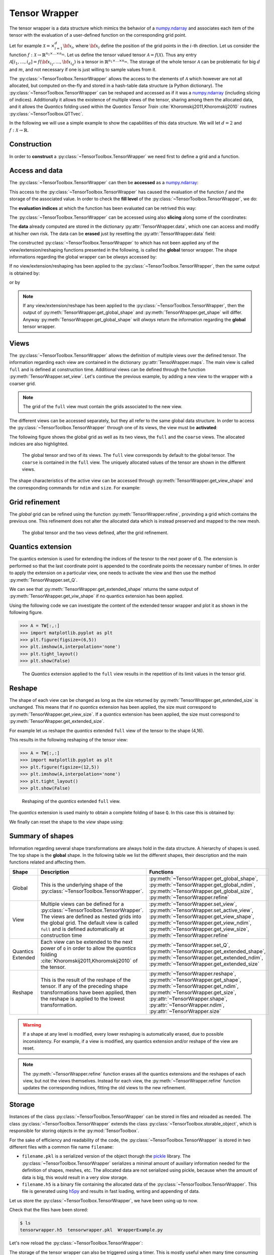 Tensor Wrapper
--------------

The tensor wrapper is a data structure which mimics the behavior of a `numpy.ndarray <http://docs.scipy.org/doc/numpy/index.html>`_ and associates each item of the tensor with the evaluation of a user-defined function on the corresponding grid point.

Let for example :math:`\mathcal{X} = \times_{i=1}^d {\bf x}_i`, where :math:`{\bf x}_i` define the position of the grid points in the :math:`i`-th direction. Let us consider the function :math:`f:\mathcal{X}\rightarrow \mathbb{R}^{n_1\times \ldots \times n_m}`. Let us define the tensor valued tensor :math:`\mathcal{A}=f(\mathcal{X})`. Thus any entry :math:`\mathcal{A}[i_1,\ldots,i_d] = f({\bf x}_{i_1},\ldots,{\bf x}_{i_d})` is a tensor in :math:`\mathbb{R}^{n_1\times \ldots \times n_m}`. The storage of the whole tensor :math:`\mathcal{A}` can be problematic for big :math:`d` and :math:`m`, and not necessary if one is just willing to sample values from it. 

The :py:class:`~TensorToolbox.TensorWrapper` allows the access to the elements of :math:`\mathcal{A}` which however are not all allocated, but computed on-the-fly and stored in a hash-table data structure (a Python dictionary). The :py:class:`~TensorToolbox.TensorWrapper` can be reshaped and accessed as if it was a `numpy.ndarray <http://docs.scipy.org/doc/numpy/index.html>`_ (including slicing of indices). Additionally it allows the existence of multiple views of the tensor, sharing among them the allocated data, and it allows the *Quantics* folding used within the *Quantics Tensor Train* :cite:`Khoromskij2011,Khoromskij2010` routines :py:class:`~TensorToolbox.QTTvec`.

In the following we will use a simple example to show the capabilities of this data structure. We will let :math:`d=2` and :math:`f:\mathcal{X}\rightarrow \mathbb{R}`.

Construction
^^^^^^^^^^^^

In order to **construct** a :py:class:`~TensorToolbox.TensorWrapper` we need first to define a grid and a function.

.. doctest:: tw

   >>> import numpy as np
   >>> import itertools
   >>> import TensorToolbox as TT
   >>> d = 2
   >>> x_fine = np.linspace(-1,1,7)
   >>> params = {'k': 1.}
   >>> def f(X,params):
   >>>     return np.max(X) * params['k']
   >>> TW = TT.TensorWrapper( f, [ x_fine ]*d, params, dtype=float )

Access and data
^^^^^^^^^^^^^^^

The :py:class:`~TensorToolbox.TensorWrapper` can then be **accessed** as a `numpy.ndarray <http://docs.scipy.org/doc/numpy/index.html>`_:

.. doctest:: tw

   >>> TW[1,2]
   -0.33333333333333337

This access to the :py:class:`~TensorToolbox.TensorWrapper` has caused the evaluation of the function :math:`f` and the storage of the associated value. In order to check the **fill level** of the :py:class:`~TensorToolbox.TensorWrapper`, we do:

.. doctest:: tw

   >>> TW.get_fill_level()
   1

The **evaluation indices** at which the function has been evaluated can be retrived this way:

.. doctest:: tw

   >>> TW.get_fill_idxs()
   [(1, 2)]

The :py:class:`~TensorToolbox.TensorWrapper` can be accessed using also **slicing** along some of the coordinates:

.. doctest:: tw

   >>> TW[:,1:6:2]
   array([[-0.66666666666666674, 0.0, 0.66666666666666652],
       [-0.66666666666666674, 0.0, 0.66666666666666652],
       [-0.33333333333333337, 0.0, 0.66666666666666652],
       [0.0, 0.0, 0.66666666666666652],
       [0.33333333333333326, 0.33333333333333326, 0.66666666666666652],
       [0.66666666666666652, 0.66666666666666652, 0.66666666666666652],
       [1.0, 1.0, 1.0]], dtype=object)

The **data** already computed are stored in the dictionary :py:attr:`TensorWrapper.data`, which one can access and modify at his/her own risk. The data can be **erased** just by resetting the :py:attr:`TensorWrapper.data` field:

.. doctest:: tw

   >>> TW.data = {}

The constructed :py:class:`~TensorToolbox.TensorWrapper` to which has not been applied any of the view/extension/reshaping functions presented in the following, is called the **global** tensor wrapper. The shape informations regarding the global wrapper can be *always* accessed by:

.. doctest:: tw

   >>> TW.get_global_shape()
   (7, 7)
   >>> TW.get_global_ndim()
   2
   >>> TW.get_global_size()
   49

If no view/extension/reshaping has been applied to the :py:class:`~TensorToolbox.TensorWrapper`, then the same output is obtained by:

.. doctest:: tw

   >>> TW.get_shape()
   (7, 7)
   >>> TW.get_ndim()
   2
   >>> TW.get_size()
   49

or by 

.. doctest:: tw

   >>> TW.shape
   (7, 7)
   >>> TW.ndim
   2
   >>> TW.size
   49

.. note:: If any view/extension/reshape has been applied to the :py:class:`~TensorToolbox.TensorWrapper`, then the output of :py:meth:`TensorWrapper.get_global_shape` and :py:meth:`TensorWrapper.get_shape` will differ. Anyway :py:meth:`TensorWrapper.get_global_shape` will *always* return the information regarding the **global** tensor wrapper.

Views
^^^^^

The :py:class:`~TensorToolbox.TensorWrapper` allows the definition of multiple views over the defined tensor. The information regarding each view are contained in the dictionary :py:attr:`TensoWrapper.maps`. The main view is called ``full`` and is defined at construction time. Additional views can be defined through the function :py:meth:`TensorWrapper.set_view`. Let's continue the previous example, by adding a new view to the wrapper with a coarser grid.

.. doctest:: tw

   >>> x_coarse = np.linspace(-1,1,4)
   >>> TW.set_view( 'coarse', [x_coarse]*d )

.. note:: The grid of the ``full`` view must contain the grids associated to the new view.

The different views can be accessed separately, but they all refer to the same global data structure. In order to access the :py:class:`~TensorToolbox.TensorWrapper` through one of its views, the view must be **activated**:

.. doctest:: tw

   >>> TW.set_active_view('coarse')
   >>> TW[2,:]
   >>> TW.set_active_view('full')
   >>> TW[1,:]
   >>> TW[:,2]

The following figure shows the global grid as well as its two views, the ``full`` and the ``coarse`` views. The allocated indicies are also highlighted.

.. figure:: _static/Figures/TensorWrapperViews.*

   The global tensor and two of its views. The ``full`` view corresponds by default to the global tensor. The ``coarse`` is contained in the ``full`` view. The uniquely allocated values of the tensor are shown in the different views.

The shape characteristics of the active view can be accessed through :py:meth:`TensorWrapper.get_view_shape` and the corresponding commands for ``ndim`` and ``size``. For example:

.. doctest:: tw

   >>> TW.set_active_view('full')
   >>> TW.get_view_shape()
   (7, 7)
   >>> TW.get_shape()
   (7, 7)
   >>> TW.set_active_view('coarse')
   >>> TW.get_global_shape()
   (7, 7)
   >>> TW.get_view_shape()
   (4, 4)
   >>> TW.get_shape()
   (4, 4)
   >>> TW.shape
   (4, 4)

Grid refinement
^^^^^^^^^^^^^^^

The *global* grid can be refined using the function :py:meth:`TensorWrapper.refine`, provinding a grid which contains the previous one. This refinement does not alter the allocated data which is instead preserved and mapped to the new mesh. 

.. doctest:: tw
   
   >>> x_ffine = np.linspace(-1,1,13)
   >>> TW.refine([x_ffine]*d)

.. figure:: _static/Figures/TensorWrapperRefine.*

   The global tensor and the two views defined, after the grid refinement.

Quantics extension
^^^^^^^^^^^^^^^^^^

The quantics extension is used for extending the indices of the tesnor to the next power of ``Q``. The extension is performed so that the last coordinate point is appended to the coordinate points the necessary number of times. In order to apply the extension on a particular view, one needs to activate the view and then use the method :py:meth:`TensorWrapper.set_Q`.

.. doctest:: tw

   >>> TW.set_active_view('full')
   >>> TW.get_view_shape()
   (13, 13)
   >>> TW.get_extended_shape()
   (13, 13)
   >>> TW.set_Q(2)
   >>> TW.get_extended_shape()
   (16, 16)
   >>> TW.get_shape()
   (16, 16)
   >>> TW.shape
   (16, 16)

We can see that :py:meth:`TensorWrapper.get_extended_shape` returns the same output of :py:meth:`TensorWrapper.get_viw_shape` if no quantics extension has been applied.

Using the following code we can investigate the content of the extended tensor wrapper and plot it as shown in the following figure.

>>> A = TW[:,:]
>>> import matplotlib.pyplot as plt
>>> plt.figure(figsize=(6,5))
>>> plt.imshow(A,interpolation='none')
>>> plt.tight_layout()
>>> plt.show(False)

.. figure:: _static/Figures/TensorWrapperQExtension.*

   The *Quantics* extension applied to the ``full`` view results in the repetition of its limit values in the tensor grid.

Reshape
^^^^^^^

The shape of each view can be changed as long as the size returned by :py:meth:`TensorWrapper.get_extended_size` is unchanged. This means that if *no quantics* extension has been applied, the size must correspond to :py:meth:`TensorWrapper.get_view_size`. If a *quantics* extension has been applied, the size must correspond to :py:meth:`TensorWrapper.get_extended_size`.

For example let us reshape the *quantics* extended ``full`` view of the tensor to the shape (4,16).

.. doctest:: tw
   
   >>> TW.set_active_view('full')
   >>> TW.reshape((8,32))
   >>> TW.get_extended_shape()
   (16, 16)
   >>> TW.get_shape()
   (8, 32)
   >>> TW.shape
   (8, 32)

This results in the following reshaping of the tensor view:

>>> A = TW[:,:]
>>> import matplotlib.pyplot as plt
>>> plt.figure(figsize=(12,5))
>>> plt.imshow(A,interpolation='none')
>>> plt.tight_layout()
>>> plt.show(False)

.. figure:: _static/Figures/TensorWrapperReshape.*

   Reshaping of the *quantics* extended ``full`` view.

The *quantics* extension is used mainly to obtain a complete folding of base ``Q``. In this case this is obtained by:

.. doctest:: tw

   >>> import math
   >>> TW.reshape( [2] * int(round(math.log(TW.size,2))) )
   >>> TW.get_extended_shape()
   (16, 16)
   >>> TW.get_shape()
   (2, 2, 2, 2, 2, 2, 2, 2)
   >>> TW.shape
   (2, 2, 2, 2, 2, 2, 2, 2)

We finally can reset the shape to the *view* shape using:

.. doctest:: tw
   
   >>> TW.reset_shape()

Summary of shapes
^^^^^^^^^^^^^^^^^

Information regarding several shape transformations are always hold in the data structure. A hierarchy of shapes is used. The top shape is the **global** shape. In the following table we list the different shapes, their description and the main functions related and affecting them.

+-------------------------+---------------------------------------------------------------------------------------------------------------------------------------------------------------------------------------------------------------------------------------+-----------------------------------------------------------------------------------------------------------------------------------------------------------------------------------------------------------------------------------------------------------+
| **Shape**               | **Description**                                                                                                                                                                                                                       | **Functions**                                                                                                                                                                                                                                             |
+-------------------------+---------------------------------------------------------------------------------------------------------------------------------------------------------------------------------------------------------------------------------------+-----------------------------------------------------------------------------------------------------------------------------------------------------------------------------------------------------------------------------------------------------------+
| Global                  | This is the underlying shape of the :py:class:`~TensorToolbox.TensorWrapper`.                                                                                                                                                         | :py:meth:`~TensorWrapper.get_global_shape`, :py:meth:`~TensorWrapper.get_global_ndim`, :py:meth:`~TensorWrapper.get_global_size`, :py:meth:`~TensorWrapper.refine`                                                                                        |
+-------------------------+---------------------------------------------------------------------------------------------------------------------------------------------------------------------------------------------------------------------------------------+-----------------------------------------------------------------------------------------------------------------------------------------------------------------------------------------------------------------------------------------------------------+
| View                    | Multiple views can be defined for a :py:class:`~TensorToolbox.TensorWrapper`. The views are defined as nested grids into the global grid. The default view is called ``full`` and is defined automatically at construction time       | :py:meth:`~TensorWrapper.set_view`, :py:meth:`~TensorWrapper.set_active_view`, :py:meth:`~TensorWrapper.get_view_shape`, :py:meth:`~TensorWrapper.get_view_ndim`, :py:meth:`~TensorWrapper.get_view_size`, :py:meth:`~TensorWrapper.refine`               |
+-------------------------+---------------------------------------------------------------------------------------------------------------------------------------------------------------------------------------------------------------------------------------+-----------------------------------------------------------------------------------------------------------------------------------------------------------------------------------------------------------------------------------------------------------+
| Quantics Extended       | Each view can be extended to the next power of ``Q`` in order to allow the *quantics* folding :cite:`Khoromskij2011,Khoromskij2010` of the tensor.                                                                                    | :py:meth:`~TensorWrapper.set_Q`, :py:meth:`~TensorWrapper.get_extended_shape`, :py:meth:`~TensorWrapper.get_extended_ndim`, :py:meth:`~TensorWrapper.get_extended_size`                                                                                   |
+-------------------------+---------------------------------------------------------------------------------------------------------------------------------------------------------------------------------------------------------------------------------------+-----------------------------------------------------------------------------------------------------------------------------------------------------------------------------------------------------------------------------------------------------------+
| Reshape                 | This is the result of the reshape of the tensor. If any of the preceding shape transformations have been applied, then the reshape is applied to the lowest transformation.                                                           | :py:meth:`~TensorWrapper.reshape`, :py:meth:`~TensorWrapper.get_shape`, :py:meth:`~TensorWrapper.get_ndim`, :py:meth:`~TensorWrapper.get_size`, :py:attr:`~TensorWrapper.shape`, :py:attr:`~TensorWrapper.ndim`, :py:attr:`~TensorWrapper.size`           |
+-------------------------+---------------------------------------------------------------------------------------------------------------------------------------------------------------------------------------------------------------------------------------+-----------------------------------------------------------------------------------------------------------------------------------------------------------------------------------------------------------------------------------------------------------+

.. warning:: If a shape at any level is modified, every lower reshaping is automatically erased, due to possible inconsistency. For example, if a view is modified, any quantics extension and/or reshape of the view are reset.

.. note:: The :py:meth:`~TensorWrapper.refine` function erases all the quantics extensions and the reshapes of each view, but not the views themselves. Instead for each view, the :py:meth:`~TensorWrapper.refine` function updates the corresponding indices, fitting the old views to the new refinement.

Storage
^^^^^^^

Instances of the class :py:class:`~TensorToolbox.TensorWrapper` can be stored in files and reloaded as needed. The class :py:class:`~TensorToolbox.TensorWrapper` extends the class :py:class:`~TensorToolbox.storable_object`, which is responsible for storing objects in the :py:mod:`TensorToolbox`.

For the sake of efficiency and readability of the code, the :py:class:`~TensorToolbox.TensorWrapper` is stored in two different files with a common file name ``filename``:

* ``filename.pkl`` is a serialized version of the object thorugh the `pickle <https://docs.python.org/2/library/pickle.html>`_ library. The :py:class:`~TensorToolbox.TensorWrapper` serializes a minimal amount of auxiliary information needed for the definition of shapes, meshes, etc. The allocated data are not serialized using pickle, because when the amount of data is big, this would result in a very slow storage.
* ``filename.h5`` is a binary file containing the allocated data of the :py:class:`~TensorToolbox.TensorWrapper`. This file is generated using `h5py <http://www.h5py.org/>`_ and results in fast loading, writing and appending of data.

Let us store the :py:class:`~TensorToolbox.TensorWrapper`, we have been using up to now.

.. doctest:: tw

   >>> TW.set_store_location('tensorwrapper')
   >>> TW.store(force=True)

Check that the files have been stored:

.. code-block:: bash
   
   $ ls
   tensorwrapper.h5  tensorwrapper.pkl  WrapperExample.py

Let's now reload the :py:class:`~TensorToolbox.TensorWrapper`:

.. doctest:: tw

   >>> TW = TT.load('tensorwrapper')

The storage of the tensor wrapper can also be triggered using a timer. This is mostly useful when many time consuming computations need to be performed in order to allocate the desired entries of the tensor, and one wants to have always a backup copy of the data. The trigger for the storage is checked any time a new entry needs to be allocated fo storage.

For example, we can set the storage frequency to 5s:

.. doctest:: tw

   >>> import time
   >>> TW.data = {}
   >>> TW[1,2]
   >>> TW.set_store_freq( 5 )
   >>> time.sleep(6.0)
   >>> TW[3,5]

Checking the output we see:

.. code-block:: bash
   
   $ ls
   tensorwrapper.h5      tensorwrapper.pkl     WrapperExample.py
   tensorwrapper.h5.old  tensorwrapper.pkl.old

where the files ``.pkl`` and ``.h5`` are the files stored when the time-trigger is activated, while the files ``.pkl.old`` and ``h5.old`` are backup files containing the data stored in the previous example.
